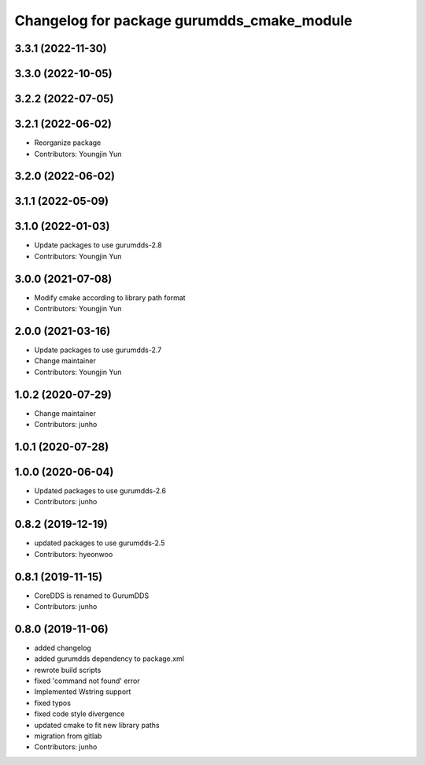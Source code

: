 ^^^^^^^^^^^^^^^^^^^^^^^^^^^^^^^^^^^^^^^^^^^
Changelog for package gurumdds_cmake_module
^^^^^^^^^^^^^^^^^^^^^^^^^^^^^^^^^^^^^^^^^^^

3.3.1 (2022-11-30)
------------------

3.3.0 (2022-10-05)
------------------

3.2.2 (2022-07-05)
------------------

3.2.1 (2022-06-02)
------------------
* Reorganize package
* Contributors: Youngjin Yun

3.2.0 (2022-06-02)
------------------

3.1.1 (2022-05-09)
------------------

3.1.0 (2022-01-03)
------------------
* Update packages to use gurumdds-2.8
* Contributors: Youngjin Yun

3.0.0 (2021-07-08)
------------------
* Modify cmake according to library path format
* Contributors: Youngjin Yun

2.0.0 (2021-03-16)
------------------
* Update packages to use gurumdds-2.7
* Change maintainer
* Contributors: Youngjin Yun

1.0.2 (2020-07-29)
------------------
* Change maintainer
* Contributors: junho

1.0.1 (2020-07-28)
------------------

1.0.0 (2020-06-04)
------------------
* Updated packages to use gurumdds-2.6
* Contributors: junho

0.8.2 (2019-12-19)
------------------
* updated packages to use gurumdds-2.5
* Contributors: hyeonwoo

0.8.1 (2019-11-15)
------------------
* CoreDDS is renamed to GurumDDS
* Contributors: junho

0.8.0 (2019-11-06)
------------------
* added changelog
* added gurumdds dependency to package.xml
* rewrote build scripts
* fixed 'command not found' error
* Implemented Wstring support
* fixed typos
* fixed code style divergence
* updated cmake to fit new library paths
* migration from gitlab
* Contributors: junho
